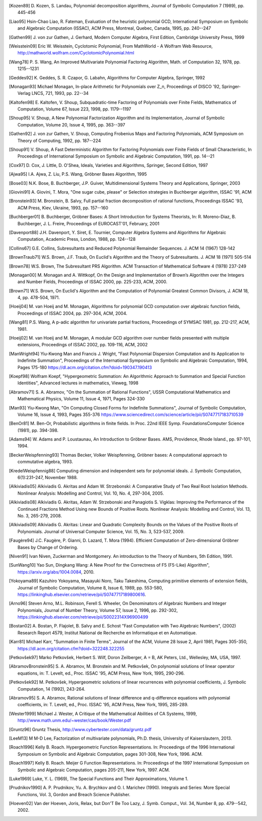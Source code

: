 .. only:: html

    ============
    Bibliography
    ============

    The following is a non-comprehensive list of publications that were
    used as a theoretical foundation for implementing the Diofant.

.. [Kozen89] D. Kozen, S. Landau, Polynomial decomposition algorithms,
    Journal of Symbolic Computation 7 (1989), pp. 445-456

.. [Liao95] Hsin-Chao Liao,  R. Fateman, Evaluation of the heuristic
    polynomial GCD, International Symposium on Symbolic and Algebraic
    Computation (ISSAC), ACM Press, Montreal, Quebec, Canada, 1995,
    pp. 240--247

.. [Gathen99] J. von zur Gathen, J. Gerhard, Modern Computer Algebra,
    First Edition, Cambridge University Press, 1999

.. [Weisstein09] Eric W. Weisstein, Cyclotomic Polynomial, From MathWorld - A
    Wolfram Web Resource, http://mathworld.wolfram.com/CyclotomicPolynomial.html

.. [Wang78] P. S. Wang, An Improved Multivariate Polynomial Factoring
    Algorithm, Math. of Computation 32, 1978, pp. 1215--1231

.. [Geddes92] K. Geddes, S. R. Czapor, G. Labahn, Algorithms for
    Computer Algebra, Springer, 1992

.. [Monagan93] Michael Monagan, In-place Arithmetic for Polynomials
    over Z_n, Proceedings of DISCO '92, Springer-Verlag LNCS, 721,
    1993, pp. 22--34

.. [Kaltofen98] E. Kaltofen, V. Shoup, Subquadratic-time Factoring of
    Polynomials over Finite Fields, Mathematics of Computation, Volume
    67, Issue 223, 1998, pp. 1179--1197

.. [Shoup95] V. Shoup, A New Polynomial Factorization Algorithm and
    its Implementation, Journal of Symbolic Computation, Volume 20,
    Issue 4, 1995, pp. 363--397

.. [Gathen92] J. von zur Gathen, V. Shoup, Computing Frobenius Maps
    and Factoring Polynomials, ACM Symposium on Theory of Computing,
    1992, pp. 187--224

.. [Shoup91] V. Shoup, A Fast Deterministic Algorithm for Factoring
    Polynomials over Finite Fields of Small Characteristic, In Proceedings
    of International Symposium on Symbolic and Algebraic Computation, 1991,
    pp. 14--21

.. [Cox97] D. Cox, J. Little, D. O'Shea, Ideals, Varieties and
    Algorithms, Springer, Second Edition, 1997

.. [Ajwa95] I.A. Ajwa, Z. Liu, P.S. Wang, Gröbner Bases Algorithm, 1995

.. [Bose03] N.K. Bose, B. Buchberger, J.P. Guiver, Multidimensional
    Systems Theory and Applications, Springer, 2003

.. [Giovini91] A. Giovini, T. Mora, "One sugar cube, please" or
    Selection strategies in Buchberger algorithm, ISSAC '91, ACM

.. [Bronstein93] M. Bronstein, B. Salvy, Full partial fraction
    decomposition of rational functions, Proceedings ISSAC '93,
    ACM Press, Kiev, Ukraine, 1993, pp. 157--160

.. [Buchberger01] B. Buchberger, Gröbner Bases: A Short Introduction for
    Systems Theorists,  In: R. Moreno-Diaz,  B. Buchberger,
    J. L. Freire, Proceedings of EUROCAST'01, February, 2001

.. [Davenport88] J.H. Davenport, Y. Siret, E. Tournier, Computer Algebra
    Systems and Algorithms for Algebraic Computation, Academic Press, London,
    1988, pp. 124--128

.. [Collins67] G.E. Collins, Subresultants and Reduced Polynomial
   Remainder Sequences. J. ACM 14 (1967) 128-142

.. [BrownTraub71] W.S. Brown, J.F. Traub, On Euclid's Algorithm and
   the Theory of Subresultants. J. ACM 18 (1971) 505-514

.. [Brown78] W.S. Brown, The Subresultant PRS Algorithm.
   ACM Transaction of Mathematical Software 4 (1978) 237-249

.. [Monagan00] M. Monagan and A. Wittkopf, On the Design and Implementation
    of Brown’s Algorithm over the Integers and Number Fields, Proceedings of
    ISSAC 2000, pp. 225-233, ACM, 2000.

.. [Brown71] W.S. Brown, On Euclid's Algorithm and the Computation of
    Polynomial Greatest Common Divisors, J. ACM 18, 4, pp. 478-504, 1971.

.. [Hoeij04] M. van Hoeij and M. Monagan, Algorithms for polynomial GCD
    computation over algebraic function fields, Proceedings of ISSAC 2004,
    pp. 297-304, ACM, 2004.

.. [Wang81] P.S. Wang, A p-adic algorithm for univariate partial fractions,
    Proceedings of SYMSAC 1981, pp. 212-217, ACM, 1981.

.. [Hoeij02] M. van Hoeij and M. Monagan, A modular GCD algorithm over
    number fields presented with multiple extensions, Proceedings of ISSAC
    2002, pp. 109-116, ACM, 2002

.. [ManWright94] Yiu-Kwong Man and Francis J. Wright, "Fast Polynomial Dispersion
    Computation and its Application to Indefinite Summation",
    Proceedings of the International Symposium on Symbolic and
    Algebraic Computation, 1994, Pages 175-180
    https://dl.acm.org/citation.cfm?doid=190347.190413

.. [Koepf98] Wolfram Koepf, "Hypergeometric Summation: An Algorithmic Approach
    to Summation and Special Function Identities", Advanced lectures
    in mathematics, Vieweg, 1998

.. [Abramov71] S. A. Abramov, "On the Summation of Rational Functions",
    USSR Computational Mathematics and Mathematical Physics,
    Volume 11, Issue 4, 1971, Pages 324-330

.. [Man93] Yiu-Kwong Man, "On Computing Closed Forms for Indefinite Summations",
    Journal of Symbolic Computation, Volume 16, Issue 4, 1993, Pages 355-376
    https://www.sciencedirect.com/science/article/pii/S0747717183710539

.. [BenOr81] M. Ben-Or, Probabilistic algorithms in finite fields.  In
    Proc. 22nd IEEE Symp. FoundationsComputer Science (1981), pp. 394-398.

.. [Adams94] W. Adams and P. Loustaunau, An Introduction to Gröbner Bases.
    AMS, Providence, Rhode Island., pp. 97-101, 1994.

.. [BeckerWeispfenning93] Thomas Becker, Volker Weispfenning, Gröbner
    bases: A computational approach to commutative algebra, 1993.

.. [KredelWeispfennig88] Computing dimension and independent sets for
    polynomial ideals. J. Symbolic Computation, 6(1):231–247, November 1988.

.. [Alkiviadis05] Alkiviadis G. Akritas and Adam W. Strzebonski: A Comparative
    Study of Two Real Root Isolation Methods. Nonlinear Analysis: Modelling
    and Control, Vol. 10, No. 4, 297-304, 2005.

.. [Alkiviadis08] Alkiviadis G. Akritas, Adam W. Strzebonski and
    Panagiotis S. Vigklas: Improving the Performance of the Continued
    Fractions Method Using new Bounds of Positive Roots. Nonlinear
    Analysis: Modelling and Control, Vol. 13, No. 3, 265-279, 2008.

.. [Alkiviadis09] Alkiviadis G. Akritas: Linear and Quadratic Complexity Bounds
    on the Values of the Positive Roots of Polynomials. Journal of Universal
    Computer Science, Vol. 15, No. 3, 523-537, 2009.

.. [Faugère94] J.C. Faugère, P. Gianni, D. Lazard, T. Mora (1994). Efficient
    Computation of Zero-dimensional Gröbner Bases by Change of Ordering.

.. [Niven91] Ivan Niven, Zuckerman and Montgomery. An introduction to the
    Theory of Numbers, 5th Edition, 1991.

.. [SunWang10] Yao Sun, Dingkang Wang: A New Proof for the Correctness of F5
    (F5-Like) Algorithm", https://arxiv.org/abs/1004.0084, 2010.

.. [Yokoyama89] Kazuhiro Yokoyama, Masayuki Noro, Taku Takeshima, Computing
    primitive elements of extension fields, Journal of Symbolic
    Computation, Volume 8, Issue 6, 1989, pp. 553-580,
    https://linkinghub.elsevier.com/retrieve/pii/S0747717189800616.

.. [Arno96] Steven Arno, M.L. Robinson, Ferell S. Wheeler, On Denominators
    of Algebraic Numbers and Integer Polynomials, Journal of Number
    Theory, Volume 57, Issue 2, 1996, pp. 292-302,
    https://linkinghub.elsevier.com/retrieve/pii/S0022314X96900499

.. [Bostan02] A. Bostan, P. Flajolet, B. Salvy and E. Schost "Fast
    Computation with Two Algebraic Numbers", (2002) Research
    Report 4579, Institut National de Recherche en
    Informatique et en Automatique.

.. [Karr81] Michael Karr, "Summation in Finite Terms", Journal of the ACM,
    Volume 28 Issue 2, April 1981, Pages 305-350,
    https://dl.acm.org/citation.cfm?doid=322248.322255

.. [Petkovšek97] Marko Petkovšek, Herbert S. Wilf, Doron Zeilberger, A = B,
    AK Peters, Ltd., Wellesley, MA, USA, 1997.

.. [AbramovBronstein95] S. A. Abramov, M. Bronstein and M. Petkovšek, On
    polynomial solutions of linear operator equations, in: T. Levelt, ed.,
    Proc. ISSAC '95, ACM Press, New York, 1995, 290-296.

.. [Petkovšek92] M. Petkovšek, Hypergeometric solutions of linear recurrences
    with polynomial coefficients, J. Symbolic Computation, 14 (1992), 243-264.

.. [Abramov95] S. A. Abramov, Rational solutions of linear difference
    and q-difference equations with polynomial coefficients, in: T. Levelt,
    ed., Proc. ISSAC '95, ACM Press, New York, 1995, 285-289.

.. [Wester1999] Michael J. Wester, A Critique of the Mathematical Abilities of
    CA Systems, 1999, `<http://www.math.unm.edu/~wester/cas/book/Wester.pdf>`_

.. [Gruntz96] Gruntz Thesis, http://www.cybertester.com/data/gruntz.pdf

.. [LeeM13] M M-D Lee, Factorization of multivariate polynomials,
    Ph.D. thesis, University of Kaiserslautern, 2013.

.. [Roach1996] Kelly B. Roach.  Hypergeometric Function Representations.
    In: Proceedings of the 1996 International Symposium on Symbolic and
    Algebraic Computation, pages 301-308, New York, 1996. ACM.

.. [Roach1997] Kelly B. Roach.  Meijer G Function Representations.
    In: Proceedings of the 1997 International Symposium on Symbolic and
    Algebraic Computation, pages 205-211, New York, 1997. ACM.

.. [Luke1969] Luke, Y. L. (1969), The Special Functions and Their
    Approximations, Volume 1.

.. [Prudnikov1990] A. P. Prudnikov, Yu. A. Brychkov and O. I. Marichev (1990).
    Integrals and Series: More Special Functions, Vol. 3,
    Gordon and Breach Science Publisher.

.. [Hoeven02] Van der Hoeven, Joris, Relax, but Don'T Be Too Lazy,
    J. Symb. Comput., Vol. 34, Number 8, pp. 479--542, 2002.
